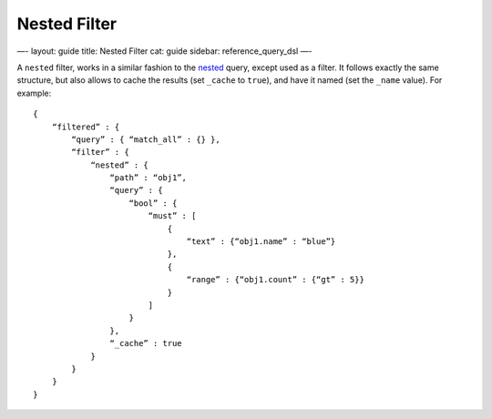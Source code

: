 
===============
 Nested Filter 
===============




—-
layout: guide
title: Nested Filter
cat: guide
sidebar: reference\_query\_dsl
—-

A ``nested`` filter, works in a similar fashion to the
`nested <nested-query.html>`_ query, except used as a filter. It follows
exactly the same structure, but also allows to cache the results (set
``_cache`` to ``true``), and have it named (set the ``_name`` value).
For example:

::

    {
        “filtered” : {
            “query” : { “match_all” : {} },
            “filter” : {
                “nested” : {
                    “path” : “obj1”,
                    “query” : {
                        “bool” : {
                            “must” : [
                                {
                                    “text” : {“obj1.name” : “blue”}
                                },
                                {
                                    “range” : {“obj1.count” : {“gt” : 5}}
                                }
                            ]
                        }
                    },
                    “_cache” : true
                }
            }
        }
    }




